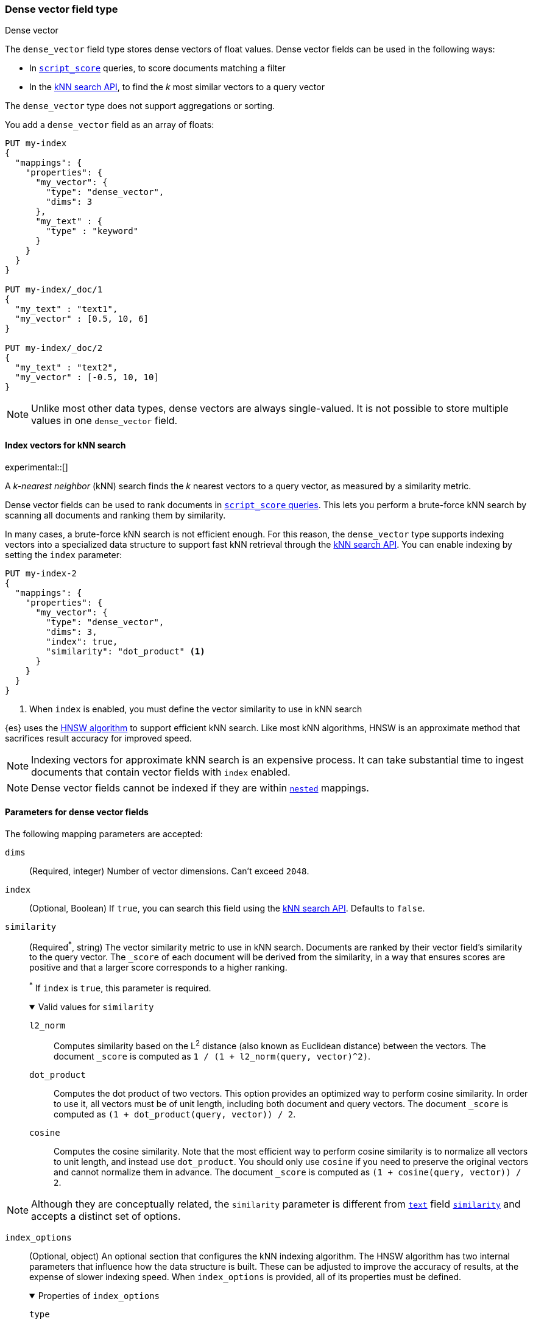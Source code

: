 [role="xpack"]
[[dense-vector]]
=== Dense vector field type
++++
<titleabbrev>Dense vector</titleabbrev>
++++

The `dense_vector` field type stores dense vectors of float values. Dense
vector fields can be used in the following ways:

* In <<query-dsl-script-score-query,`script_score`>> queries, to score
documents matching a filter
* In the <<knn-search, kNN search API>>, to find the _k_ most similar vectors
to a query vector

The `dense_vector` type does not support aggregations or sorting.

You add a `dense_vector` field as an array of floats:

[source,console]
--------------------------------------------------
PUT my-index
{
  "mappings": {
    "properties": {
      "my_vector": {
        "type": "dense_vector",
        "dims": 3
      },
      "my_text" : {
        "type" : "keyword"
      }
    }
  }
}

PUT my-index/_doc/1
{
  "my_text" : "text1",
  "my_vector" : [0.5, 10, 6]
}

PUT my-index/_doc/2
{
  "my_text" : "text2",
  "my_vector" : [-0.5, 10, 10]
}

--------------------------------------------------

NOTE: Unlike most other data types, dense vectors are always single-valued.
It is not possible to store multiple values in one `dense_vector` field.

[[index-vectors-knn-search]]
==== Index vectors for kNN search

experimental::[]

A _k-nearest neighbor_ (kNN) search finds the _k_ nearest
vectors to a query vector, as measured by a similarity metric.

Dense vector fields can be used to rank documents in
<<query-dsl-script-score-query,`script_score` queries>>. This lets you perform
a brute-force kNN search by scanning all documents and ranking them by
similarity.

In many cases, a brute-force kNN search is not efficient enough. For this
reason, the `dense_vector` type supports indexing vectors into a specialized
data structure to support fast kNN retrieval through the
<<knn-search, kNN search API>>. You can enable indexing by setting the `index`
parameter:

[source,console]
--------------------------------------------------
PUT my-index-2
{
  "mappings": {
    "properties": {
      "my_vector": {
        "type": "dense_vector",
        "dims": 3,
        "index": true,
        "similarity": "dot_product" <1>
      }
    }
  }
}
--------------------------------------------------
<1> When `index` is enabled, you must define the vector similarity to use in kNN search

{es} uses the https://arxiv.org/abs/1603.09320[HNSW algorithm] to support
efficient kNN search. Like most kNN algorithms, HNSW is an approximate method
that sacrifices result accuracy for improved speed.

NOTE: Indexing vectors for approximate kNN search is an expensive process. It can take
substantial time to ingest documents that contain vector fields with `index`
enabled.

NOTE: Dense vector fields cannot be indexed if they are within
<<nested, `nested`>> mappings.

[role="child_attributes"]
[[dense-vector-params]]
==== Parameters for dense vector fields

The following mapping parameters are accepted:

`dims`::
(Required, integer)
Number of vector dimensions. Can't exceed `2048`.

`index`::
(Optional, Boolean)
If `true`, you can search this field using the <<knn-search, kNN search API>>.
Defaults to `false`.

[[dense-vector-similarity]]
`similarity`::
(Required^*^, string)
The vector similarity metric to use in kNN search. Documents are ranked by
their vector field's similarity to the query vector. The `_score` of each
document will be derived from the similarity, in a way that ensures scores are
positive and that a larger score corresponds to a higher ranking.
+
^*^ If `index` is `true`, this parameter is required.
+
.Valid values for `similarity`
[%collapsible%open]
====
`l2_norm`:::
Computes similarity based on the L^2^ distance (also known as Euclidean
distance) between the vectors. The document `_score` is computed as
`1 / (1 + l2_norm(query, vector)^2)`.

`dot_product`:::
Computes the dot product of two vectors. This option provides an optimized way
to perform cosine similarity. In order to use it, all vectors must be of unit
length, including both document and query vectors. The document `_score` is
computed as `(1 + dot_product(query, vector)) / 2`.

`cosine`:::
Computes the cosine similarity. Note that the most efficient way to perform
cosine similarity is to normalize all vectors to unit length, and instead use
`dot_product`. You should only use `cosine` if you need to preserve the
original vectors and cannot normalize them in advance. The document `_score`
is computed as `(1 + cosine(query, vector)) / 2`.
====

NOTE: Although they are conceptually related, the `similarity` parameter is
different from <<text,`text`>> field <<similarity,`similarity`>> and accepts
a distinct set of options.

`index_options`::
(Optional, object)
An optional section that configures the kNN indexing algorithm. The HNSW
algorithm has two internal parameters that influence how the data structure is
built. These can be adjusted to improve the accuracy of results, at the
expense of slower indexing speed. When `index_options` is provided, all of its
properties must be defined.
+
.Properties of `index_options`
[%collapsible%open]
====
`type`:::
(Required, string)
The type of kNN algorithm to use. Currently only `hnsw` is supported.

`m`:::
(Required, integer)
The number of neighbors each node will be connected to in the HNSW graph.
Defaults to `16`.

`ef_construction`:::
(Required, integer)
The number of candidates to track while assembling the list of nearest
neighbors for each new node. Defaults to `100`.
====
